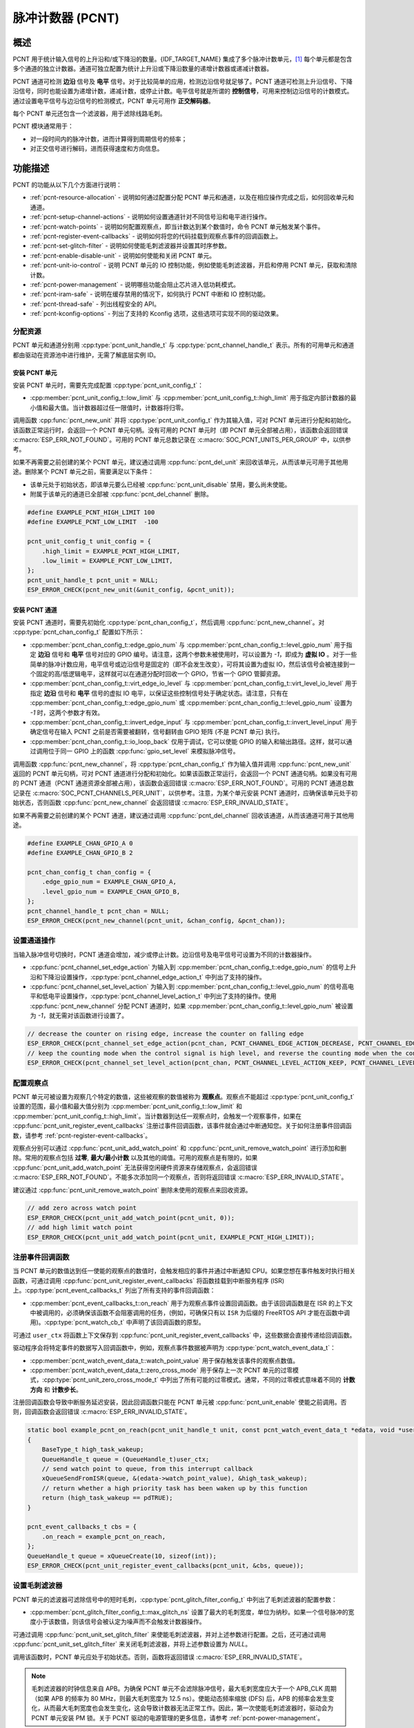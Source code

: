脉冲计数器 (PCNT)
=================

概述
-----

PCNT 用于统计输入信号的上升沿和/或下降沿的数量。{IDF_TARGET_NAME} 集成了多个脉冲计数单元，[1]_ 每个单元都是包含多个通道的独立计数器。通道可独立配置为统计上升沿或下降沿数量的递增计数器或递减计数器。

PCNT 通道可检测 **边沿** 信号及 **电平** 信号。对于比较简单的应用，检测边沿信号就足够了。PCNT 通道可检测上升沿信号、下降沿信号，同时也能设置为递增计数，递减计数，或停止计数。电平信号就是所谓的 **控制信号**，可用来控制边沿信号的计数模式。通过设置电平信号与边沿信号的检测模式，PCNT 单元可用作 **正交解码器**。

每个 PCNT 单元还包含一个滤波器，用于滤除线路毛刺。

PCNT 模块通常用于：

-  对一段时间内的脉冲计数，进而计算得到周期信号的频率；
-  对正交信号进行解码，进而获得速度和方向信息。

功能描述
--------

PCNT 的功能从以下几个方面进行说明：

- :ref:`pcnt-resource-allocation` - 说明如何通过配置分配 PCNT 单元和通道，以及在相应操作完成之后，如何回收单元和通道。
- :ref:`pcnt-setup-channel-actions` - 说明如何设置通道针对不同信号沿和电平进行操作。
- :ref:`pcnt-watch-points` - 说明如何配置观察点，即当计数达到某个数值时，命令 PCNT 单元触发某个事件。
- :ref:`pcnt-register-event-callbacks` - 说明如何将您的代码挂载到观察点事件的回调函数上。
- :ref:`pcnt-set-glitch-filter` - 说明如何使能毛刺滤波器并设置其时序参数。
- :ref:`pcnt-enable-disable-unit` - 说明如何使能和关闭 PCNT 单元。
- :ref:`pcnt-unit-io-control` - 说明 PCNT 单元的 IO 控制功能，例如使能毛刺滤波器，开启和停用 PCNT 单元，获取和清除计数。
- :ref:`pcnt-power-management` - 说明哪些功能会阻止芯片进入低功耗模式。
- :ref:`pcnt-iram-safe` - 说明在缓存禁用的情况下，如何执行 PCNT 中断和 IO 控制功能。
- :ref:`pcnt-thread-safe` - 列出线程安全的 API。
- :ref:`pcnt-kconfig-options` - 列出了支持的 Kconfig 选项，这些选项可实现不同的驱动效果。

.. _pcnt-resource-allocation:

分配资源
^^^^^^^^^^^^^

PCNT 单元和通道分别用 :cpp:type:`pcnt_unit_handle_t` 与 :cpp:type:`pcnt_channel_handle_t` 表示。所有的可用单元和通道都由驱动在资源池中进行维护，无需了解底层实例 ID。

安装 PCNT 单元
~~~~~~~~~~~~~~~~~~

安装 PCNT 单元时，需要先完成配置 :cpp:type:`pcnt_unit_config_t`：

-  :cpp:member:`pcnt_unit_config_t::low_limit` 与 :cpp:member:`pcnt_unit_config_t::high_limit` 用于指定内部计数器的最小值和最大值。当计数器超过任一限值时，计数器将归零。

调用函数 :cpp:func:`pcnt_new_unit` 并将 :cpp:type:`pcnt_unit_config_t` 作为其输入值，可对 PCNT 单元进行分配和初始化。该函数正常运行时，会返回一个 PCNT 单元句柄。没有可用的 PCNT 单元时（即 PCNT 单元全部被占用），该函数会返回错误 :c:macro:`ESP_ERR_NOT_FOUND`。可用的 PCNT 单元总数记录在 :c:macro:`SOC_PCNT_UNITS_PER_GROUP` 中，以供参考。

如果不再需要之前创建的某个 PCNT 单元，建议通过调用 :cpp:func:`pcnt_del_unit` 来回收该单元，从而该单元可用于其他用途。删除某个 PCNT 单元之前，需要满足以下条件：

- 该单元处于初始状态，即该单元要么已经被 :cpp:func:`pcnt_unit_disable` 禁用，要么尚未使能。
- 附属于该单元的通道已全部被 :cpp:func:`pcnt_del_channel` 删除。

.. code:: c

    #define EXAMPLE_PCNT_HIGH_LIMIT 100
    #define EXAMPLE_PCNT_LOW_LIMIT  -100

    pcnt_unit_config_t unit_config = {
        .high_limit = EXAMPLE_PCNT_HIGH_LIMIT,
        .low_limit = EXAMPLE_PCNT_LOW_LIMIT,
    };
    pcnt_unit_handle_t pcnt_unit = NULL;
    ESP_ERROR_CHECK(pcnt_new_unit(&unit_config, &pcnt_unit));

安装 PCNT 通道
~~~~~~~~~~~~~~~~~~~

安装 PCNT 通道时，需要先初始化 :cpp:type:`pcnt_chan_config_t`，然后调用 :cpp:func:`pcnt_new_channel`。对 :cpp:type:`pcnt_chan_config_t` 配置如下所示：

-  :cpp:member:`pcnt_chan_config_t::edge_gpio_num` 与 :cpp:member:`pcnt_chan_config_t::level_gpio_num` 用于指定 **边沿** 信号和 **电平** 信号对应的 GPIO 编号。请注意，这两个参数未被使用时，可以设置为 `-1`，即成为 **虚拟 IO** 。对于一些简单的脉冲计数应用，电平信号或边沿信号是固定的（即不会发生改变），可将其设置为虚拟 IO，然后该信号会被连接到一个固定的高/低逻辑电平，这样就可以在通道分配时回收一个 GPIO，节省一个 GPIO 管脚资源。
-  :cpp:member:`pcnt_chan_config_t::virt_edge_io_level` 与 :cpp:member:`pcnt_chan_config_t::virt_level_io_level` 用于指定 **边沿** 信号和 **电平** 信号的虚拟 IO 电平，以保证这些控制信号处于确定状态。请注意，只有在 :cpp:member:`pcnt_chan_config_t::edge_gpio_num` 或 :cpp:member:`pcnt_chan_config_t::level_gpio_num` 设置为 `-1` 时，这两个参数才有效。
-  :cpp:member:`pcnt_chan_config_t::invert_edge_input` 与 :cpp:member:`pcnt_chan_config_t::invert_level_input` 用于确定信号在输入 PCNT 之前是否需要被翻转，信号翻转由 GPIO 矩阵 (不是 PCNT 单元) 执行。
-  :cpp:member:`pcnt_chan_config_t::io_loop_back` 仅用于调试，它可以使能 GPIO 的输入和输出路径。这样，就可以通过调用位于同一 GPIO 上的函数 :cpp:func:`gpio_set_level` 来模拟脉冲信号。

调用函数 :cpp:func:`pcnt_new_channel`，将 :cpp:type:`pcnt_chan_config_t` 作为输入值并调用 :cpp:func:`pcnt_new_unit` 返回的 PCNT 单元句柄，可对 PCNT 通道进行分配和初始化。如果该函数正常运行，会返回一个 PCNT 通道句柄。如果没有可用的 PCNT 通道（PCNT 通道资源全部被占用），该函数会返回错误 :c:macro:`ESP_ERR_NOT_FOUND`。可用的 PCNT 通道总数记录在 :c:macro:`SOC_PCNT_CHANNELS_PER_UNIT`，以供参考。注意，为某个单元安装 PCNT 通道时，应确保该单元处于初始状态，否则函数 :cpp:func:`pcnt_new_channel` 会返回错误 :c:macro:`ESP_ERR_INVALID_STATE`。

如果不再需要之前创建的某个 PCNT 通道，建议通过调用 :cpp:func:`pcnt_del_channel` 回收该通道，从而该通道可用于其他用途。

.. code:: c

    #define EXAMPLE_CHAN_GPIO_A 0
    #define EXAMPLE_CHAN_GPIO_B 2

    pcnt_chan_config_t chan_config = {
        .edge_gpio_num = EXAMPLE_CHAN_GPIO_A,
        .level_gpio_num = EXAMPLE_CHAN_GPIO_B,
    };
    pcnt_channel_handle_t pcnt_chan = NULL;
    ESP_ERROR_CHECK(pcnt_new_channel(pcnt_unit, &chan_config, &pcnt_chan));

.. _pcnt-setup-channel-actions:

设置通道操作
^^^^^^^^^^^^^^

当输入脉冲信号切换时，PCNT 通道会增加，减少或停止计数。边沿信号及电平信号可设置为不同的计数器操作。

-  :cpp:func:`pcnt_channel_set_edge_action` 为输入到 :cpp:member:`pcnt_chan_config_t::edge_gpio_num` 的信号上升沿和下降沿设置操作，:cpp:type:`pcnt_channel_edge_action_t` 中列出了支持的操作。
-  :cpp:func:`pcnt_channel_set_level_action` 为输入到 :cpp:member:`pcnt_chan_config_t::level_gpio_num` 的信号高电平和低电平设置操作，:cpp:type:`pcnt_channel_level_action_t` 中列出了支持的操作。使用 :cpp:func:`pcnt_new_channel` 分配 PCNT 通道时，如果 :cpp:member:`pcnt_chan_config_t::level_gpio_num` 被设置为 `-1`，就无需对该函数进行设置了。

.. code:: c

    // decrease the counter on rising edge, increase the counter on falling edge
    ESP_ERROR_CHECK(pcnt_channel_set_edge_action(pcnt_chan, PCNT_CHANNEL_EDGE_ACTION_DECREASE, PCNT_CHANNEL_EDGE_ACTION_INCREASE));
    // keep the counting mode when the control signal is high level, and reverse the counting mode when the control signal is low level
    ESP_ERROR_CHECK(pcnt_channel_set_level_action(pcnt_chan, PCNT_CHANNEL_LEVEL_ACTION_KEEP, PCNT_CHANNEL_LEVEL_ACTION_INVERSE));

.. _pcnt-watch-points:

配置观察点
^^^^^^^^^^

PCNT 单元可被设置为观察几个特定的数值，这些被观察的数值被称为 **观察点**。观察点不能超过 :cpp:type:`pcnt_unit_config_t` 设置的范围，最小值和最大值分别为 :cpp:member:`pcnt_unit_config_t::low_limit` 和 :cpp:member:`pcnt_unit_config_t::high_limit`。当计数器到达任一观察点时，会触发一个观察事件，如果在 :cpp:func:`pcnt_unit_register_event_callbacks` 注册过事件回调函数，该事件就会通过中断通知您。关于如何注册事件回调函数，请参考 :ref:`pcnt-register-event-callbacks`。

观察点分别可以通过 :cpp:func:`pcnt_unit_add_watch_point` 和 :cpp:func:`pcnt_unit_remove_watch_point` 进行添加和删除。常用的观察点包括 **过零**, **最大/最小计数** 以及其他的阈值。可用的观察点是有限的，如果 :cpp:func:`pcnt_unit_add_watch_point` 无法获得空闲硬件资源来存储观察点，会返回错误 :c:macro:`ESP_ERR_NOT_FOUND`。不能多次添加同一个观察点，否则将返回错误 :c:macro:`ESP_ERR_INVALID_STATE`。

建议通过 :cpp:func:`pcnt_unit_remove_watch_point` 删除未使用的观察点来回收资源。

.. code:: c

    // add zero across watch point
    ESP_ERROR_CHECK(pcnt_unit_add_watch_point(pcnt_unit, 0));
    // add high limit watch point
    ESP_ERROR_CHECK(pcnt_unit_add_watch_point(pcnt_unit, EXAMPLE_PCNT_HIGH_LIMIT));

.. _pcnt-register-event-callbacks:

注册事件回调函数
^^^^^^^^^^^^^^^^^^^^

当 PCNT 单元的数值达到任一使能的观察点的数值时，会触发相应的事件并通过中断通知 CPU。如果您想在事件触发时执行相关函数，可通过调用 :cpp:func:`pcnt_unit_register_event_callbacks` 将函数挂载到中断服务程序 (ISR) 上。:cpp:type:`pcnt_event_callbacks_t` 列出了所有支持的事件回调函数：

-  :cpp:member:`pcnt_event_callbacks_t::on_reach` 用于为观察点事件设置回调函数。由于该回调函数是在 ISR 的上下文中被调用的，必须确保该函数不会阻塞调用的任务，(例如，可确保只有以 ``ISR`` 为后缀的 FreeRTOS API 才能在函数中调用)。:cpp:type:`pcnt_watch_cb_t` 中声明了该回调函数的原型。

可通过 ``user_ctx`` 将函数上下文保存到 :cpp:func:`pcnt_unit_register_event_callbacks` 中，这些数据会直接传递给回调函数。

驱动程序会将特定事件的数据写入回调函数中，例如，观察点事件数据被声明为 :cpp:type:`pcnt_watch_event_data_t`：

-  :cpp:member:`pcnt_watch_event_data_t::watch_point_value` 用于保存触发该事件的观察点数值。
-  :cpp:member:`pcnt_watch_event_data_t::zero_cross_mode` 用于保存上一次 PCNT 单元的过零模式，:cpp:type:`pcnt_unit_zero_cross_mode_t` 中列出了所有可能的过零模式。通常，不同的过零模式意味着不同的 **计数方向** 和 **计数步长**。

注册回调函数会导致中断服务延迟安装，因此回调函数只能在 PCNT 单元被 :cpp:func:`pcnt_unit_enable` 使能之前调用。否则，回调函数会返回错误 :c:macro:`ESP_ERR_INVALID_STATE`。

.. code:: c

    static bool example_pcnt_on_reach(pcnt_unit_handle_t unit, const pcnt_watch_event_data_t *edata, void *user_ctx)
    {
        BaseType_t high_task_wakeup;
        QueueHandle_t queue = (QueueHandle_t)user_ctx;
        // send watch point to queue, from this interrupt callback
        xQueueSendFromISR(queue, &(edata->watch_point_value), &high_task_wakeup);
        // return whether a high priority task has been waken up by this function
        return (high_task_wakeup == pdTRUE);
    }

    pcnt_event_callbacks_t cbs = {
        .on_reach = example_pcnt_on_reach,
    };
    QueueHandle_t queue = xQueueCreate(10, sizeof(int));
    ESP_ERROR_CHECK(pcnt_unit_register_event_callbacks(pcnt_unit, &cbs, queue));

.. _pcnt-set-glitch-filter:

设置毛刺滤波器
^^^^^^^^^^^^^^^^^

PCNT 单元的滤波器可滤除信号中的短时毛刺，:cpp:type:`pcnt_glitch_filter_config_t` 中列出了毛刺滤波器的配置参数：

-  :cpp:member:`pcnt_glitch_filter_config_t::max_glitch_ns` 设置了最大的毛刺宽度，单位为纳秒。如果一个信号脉冲的宽度小于该数值，则该信号会被认定为噪声而不会触发计数器操作。

可通过调用 :cpp:func:`pcnt_unit_set_glitch_filter` 来使能毛刺滤波器，并对上述参数进行配置。之后，还可通过调用 :cpp:func:`pcnt_unit_set_glitch_filter` 来关闭毛刺滤波器，并将上述参数设置为 `NULL`。

调用该函数时，PCNT 单元应处于初始状态。否则，函数将返回错误 :c:macro:`ESP_ERR_INVALID_STATE`。

.. note::

    毛刺滤波器的时钟信息来自 APB。为确保 PCNT 单元不会滤除脉冲信号，最大毛刺宽度应大于一个 APB_CLK 周期（如果 APB 的频率为 80 MHz，则最大毛刺宽度为 12.5 ns）。使能动态频率缩放 (DFS) 后，APB 的频率会发生变化，从而最大毛刺宽度也会发生变化，这会导致计数器无法正常工作。因此，第一次使能毛刺滤波器时，驱动会为 PCNT 单元安装 PM 锁。关于 PCNT 驱动的电源管理的更多信息，请参考 :ref:`pcnt-power-management`。

.. code:: c

    pcnt_glitch_filter_config_t filter_config = {
        .max_glitch_ns = 1000,
    };
    ESP_ERROR_CHECK(pcnt_unit_set_glitch_filter(pcnt_unit, &filter_config));

.. _pcnt-enable-disable-unit:

使能和禁用单元
^^^^^^^^^^^^^^^^^

在对 PCNT 单元进行 IO 控制之前，需要通过调用函数 :cpp:func:`pcnt_unit_enable` 来使能该 PCNT 单元。该函数将完成以下操作：

* 将 PCNT 单元的驱动状态从 **初始** 切换到 **使能** 。
* 如果中断服务已经在 :cpp:func:`pcnt_unit_register_event_callbacks` 延迟安装，使能中断服务。
* 如果电源管理锁已经在 :cpp:func:`pcnt_unit_set_glitch_filter` 延迟安装，获取该电源管理锁。请参考 :ref:`pcnt-power-management` 获取更多信息。

调用函数 :cpp:func:`pcnt_unit_disable` 会进行相反的操作，即将 PCNT 单元的驱动状态切换回 **初始** 状态，禁用中断服务并释放电源管理锁。

.. code::c

    ESP_ERROR_CHECK(pcnt_unit_enable(pcnt_unit));

.. _pcnt-unit-io-control:

控制单元 IO
^^^^^^^^^^^^^^^

启用/停用及清零
^^^^^^^^^^^^^^^^^^

通过调用 :cpp:func:`pcnt_unit_start` 可启用 PCNT 单元，根据不同脉冲信号进行递增或递减计数；通过调用 :cpp:func:`pcnt_unit_stop` 可停用 PCNT 单元，当前的计数值会保留；通过调用 :cpp:func:`pcnt_unit_clear_count` 可将计数器清零。

注意 :cpp:func:`pcnt_unit_start` 和 :cpp:func:`pcnt_unit_stop` 应该在 PCNT 单元被 :cpp:func:`pcnt_unit_enable` 使能后调用，否则将返回错误 :c:macro:`ESP_ERR_INVALID_STATE`。

.. code::c

    ESP_ERROR_CHECK(pcnt_unit_clear_count(pcnt_unit));
    ESP_ERROR_CHECK(pcnt_unit_start(pcnt_unit));

获取计数器数值
^^^^^^^^^^^^^^^^^^^

通过调用 :cpp:func:`pcnt_unit_get_count` 可随时获取当前计数器的数值。

.. note::

    返回的计数器数值是一个 **带符号** 的整数，符号代表计数方向。计数器的数值大于等于最大值或小于等于最小值时，计数器会溢出。

 .. code:: c

    int pulse_count = 0;
    ESP_ERROR_CHECK(pcnt_unit_get_count(pcnt_unit, &pulse_count));

.. _pcnt-power-management:

电源管理
^^^^^^^^^^

使能电源管理 (即 :ref:`CONFIG_PM_ENABLE` 开启) 后，在进入 Light-sleep 模式之前，系统会调整 APB 的频率。这会改变 PCNT 毛刺滤波器的参数，从而可能导致有效信号被滤除。

驱动通过获取 :cpp:enumerator:`ESP_PM_APB_FREQ_MAX` 类型的电源管理锁来防止系统修改 APB 频率。每当通过 :cpp:func:`pcnt_unit_set_glitch_filter` 使能毛刺滤波器时，驱动可以保证系统在 :cpp:func:`pcnt_unit_enable` 使能 PCNT 单元后获取电源管理锁。而系统调用 :cpp:func:`pcnt_unit_disable` 之后，驱动会释放电源管理锁。

.. _pcnt-iram-safe:

支持 IRAM 安全中断
^^^^^^^^^^^^^^^^^^^^^^

当缓存由于写入/擦除 flash 等原因被禁用时，PCNT 中断会默认被延迟。这会导致报警中断无法及时执行，从而无法满足实时性应用的要求。

Konfig 选项 :ref:`CONFIG_PCNT_ISR_IRAM_SAFE` 可以实现以下功能：

1. 即使缓存被禁用也可以使能中断服务
2. 将 ISR 使用的所有函数都放入 IRAM 中 [2]_
3. 将驱动对象放入 DRAM (防止驱动对象被意外映射到 PSRAM 中)

这样，在缓存被禁用时，中断也可运行，但是这也会增加 IRAM 的消耗。

另外一个 Konfig 选项 :ref:`CONFIG_PCNT_CTRL_FUNC_IN_IRAM` 也可以把常用的 IO 控制函数放在 IRAM 中。这样，当缓存禁用时，这些函数仍然可以执行。这些 IO 控制函数如下所示：

- :cpp:func:`pcnt_unit_start`
- :cpp:func:`pcnt_unit_stop`
- :cpp:func:`pcnt_unit_clear_count`
- :cpp:func:`pcnt_unit_get_count`

.. _pcnt-thread-safe:

支持线程安全
^^^^^^^^^^^^^

驱动保证工厂函数 :cpp:func:`pcnt_new_unit` 与 :cpp:func:`pcnt_new_channel` 是线程安全的，因此您可以从 RTOS 任务中调用这些函数而无需使用额外的电源管理锁。
以下函数可以在 ISR 上下文中运行，驱动可以防止这些函数在任务和 ISR 中同时被调用。

- :cpp:func:`pcnt_unit_start`
- :cpp:func:`pcnt_unit_stop`
- :cpp:func:`pcnt_unit_clear_count`
- :cpp:func:`pcnt_unit_get_count`

其他以 :cpp:type:`pcnt_unit_handle_t` 和 :cpp:type:`pcnt_channel_handle_t` 作为第一个参数的函数被视为线程不安全函数，在多任务场景下应避免调用这些函数。

.. _pcnt-kconfig-options:

支持的 Kconfig 选项
^^^^^^^^^^^^^^^^^^^^^^

- :ref:`CONFIG_PCNT_CTRL_FUNC_IN_IRAM` 用于确定 PCNT 控制函数的位置 (放在 IRAM 还是 flash 中)，请参考 :ref:`pcnt-iram-safe` 获取更多信息。
- :ref:`CONFIG_PCNT_ISR_IRAM_SAFE` 用于控制当缓存禁用时，默认的 ISR 句柄是否可以工作，请参考 :ref:`pcnt-iram-safe` 获取更多信息。
- :ref:`CONFIG_PCNT_ENABLE_DEBUG_LOG` 用于使能调试日志输出，而这会增大固件二进制文件。

应用实例
------------

* 对旋转编码器的正交信号进行解码的实例请参考：:example:`peripherals/pcnt/rotary_encoder`。


API 参考
--------------

.. include-build-file:: inc/pulse_cnt.inc
.. include-build-file:: inc/pcnt_types.inc

.. [1]
   在不同的 ESP 芯片系列中，PCNT 单元和通道的数量可能会有差异，具体信息请参考 [`TRM <{IDF_TARGET_TRM_CN_URL}#pcnt>`__]。驱动不会禁止用户申请更多的 PCNT 单元和通道，但是当单元和通道资源全部被占用时，再调用单元和通道会返回错误。因此分配资源时，应注意检查返回值，如 :cpp:func:`pcnt_new_unit`。

.. [2]
   :cpp:member:`pcnt_event_callbacks_t::on_reach` 回调函数和其调用的函数也应该放在 IRAM 中。